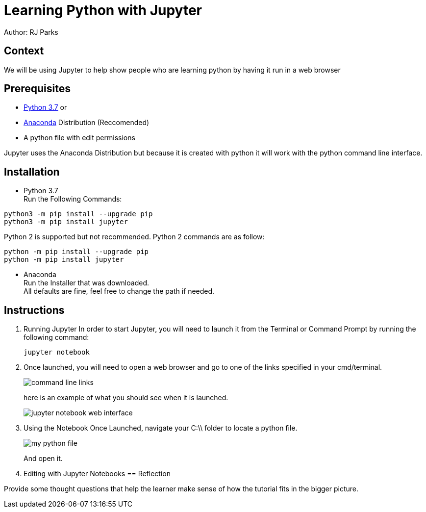 = Learning Python with Jupyter

Author: RJ Parks

== Context

We will be using Jupyter to help show people who are learning python by having it run in a web browser

== Prerequisites

* https://www.python.org/downloads/[Python 3.7] or
* https://www.anaconda.com/distribution/[Anaconda] Distribution (Reccomended)
* A python file with edit permissions

Jupyter uses the Anaconda Distribution but because it is created with python it will work with the python command line interface.


== Installation

* Python 3.7 +
Run the Following Commands:
```
python3 -m pip install --upgrade pip
python3 -m pip install jupyter
```
Python 2 is supported but not recommended. Python 2 commands are as follow:
```
python -m pip install --upgrade pip
python -m pip install jupyter
```
* Anaconda +
Run the Installer that was downloaded. +
All defaults are fine, feel free to change the path if needed.

== Instructions
. Running Jupyter
In order to start Jupyter, you will need to launch it from the Terminal or Command Prompt by running the following command: +
+
```
jupyter notebook
```
. Once launched, you will need to open a web browser and go to one of the links specified in your cmd/terminal. 
+
image::cmdfiles.jpg[command line links]
+
here is an example of what you should see when it is launched. 
+
image::jupyterweb.jpg[jupyter notebook web interface]

. Using the Notebook
Once Launched, navigate your C:\\ folder to locate a python file. 
+
image::python.jpg[my python file]
+
And open it.

. Editing with Jupyter Notebooks
== Reflection

Provide some thought questions that help the learner make sense of how the tutorial fits in the bigger picture.

